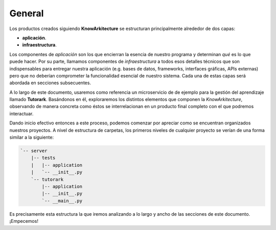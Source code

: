 General
=======

Los productos creados siguiendo **KnowArkitecture** se estructuran
principalmente alrededor de dos capas:

- **aplicación**.
- **infraestructura**.


Los componentes de *aplicación* son los que encierran la esencia de nuestro
programa y determinan *qué* es lo que puede hacer. Por su parte, llamamos
componentes de *infraestructura* a todos esos detalles técnicos que son
indispensables para entregar nuestra aplicación (e.g. bases de datos,
frameworks, interfaces gráficas, APIs externas) pero que no deberían
comprometer la funcionalidad esencial de nuestro sistema. Cada una de estas
capas será abordada en secciones subsecuentes.

A lo largo de este documento, usaremos como referencia un microservicio de
de ejemplo para la gestión del aprendizaje llamado **Tutorark**.
Basándonos en él, exploraremos los distintos elementos que componen la
*KnowArkitecture*, observando de manera concreta como éstos se interrelacionan
en un producto final completo con el que podremos interactuar.

Dando inicio efectivo entonces a este proceso, podemos comenzar por apreciar
como se encuentran organizados nuestros proyectos. A nivel de estructura de
carpetas, los primeros niveles de cualquier proyecto se verían de una forma
similar a la siguiente:

.. tree -L 3 --charset ascci

.. sourcecode::

    `-- server
        |-- tests
        |   |-- application
        |   `-- __init__.py
        `-- tutorark
            |-- application
            |-- __init__.py
            `-- __main__.py

Es precisamente esta estructura la que iremos analizando a lo largo y ancho
de las secciones de este documento. ¡Empecemos!

